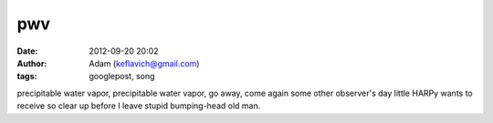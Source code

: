 pwv
###
:date: 2012-09-20 20:02
:author: Adam (keflavich@gmail.com)
:tags: googlepost, song

precipitable water vapor, precipitable water vapor, go away, come again
some other observer's day
little HARPy wants to receive
so clear up before I leave
stupid bumping-head old man.
